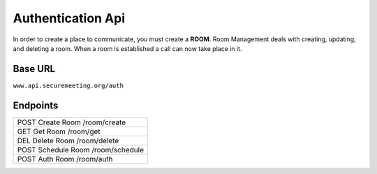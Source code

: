 Authentication Api
++++++++++++++++++

In order to create a place to communicate, you must create a **ROOM**. 
Room Management deals with creating, updating, and deleting a room.
When a room is established a call can now take place in it.

Base URL
^^^^^^^^^^^^^

``www.api.securemeeting.org/auth``   


Endpoints
^^^^^^^^^
+---------+---------+-------------------+
| POST   Create Room     /room/create   |
+---------+---------+-------------------+
| GET    Get Room        /room/get      |
+---------+---------+-------------------+
| DEL    Delete Room     /room/delete   |
+---------+---------+-------------------+
| POST   Schedule Room   /room/schedule |
+---------+---------+-------------------+
| POST   Auth Room       /room/auth     |
+---------+---------+-------------------+